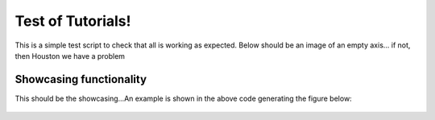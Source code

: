 Test of Tutorials!
^^^^^^^^^^^^^^^^^^
This is a simple test script to check that all is working as expected. Below should be an image of an empty axis... if not, then Houston we have a problem 

.. code-block:: python
   :linenos:

   import matplotlib.pyplot as plt
   
   fig,ax = plt.subplots()
   fig.savefig('figure0.png',format='png'),r'docs/Tutorials/TEST.png'),format='png',dpi=300)
   

Showcasing functionality
------------------------
This should be the showcasing...An example is shown in the above code generating the figure below:
 .. figure:: TEST.png
  :width: 50%
  :align: center

